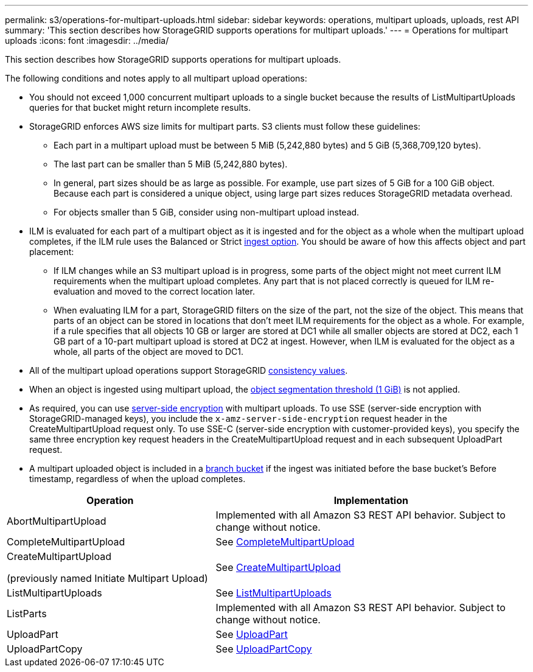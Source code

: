 ---
permalink: s3/operations-for-multipart-uploads.html
sidebar: sidebar
keywords: operations, multipart uploads, uploads, rest API
summary: 'This section describes how StorageGRID supports operations for multipart uploads.'
---
= Operations for multipart uploads
:icons: font
:imagesdir: ../media/

[.lead]
This section describes how StorageGRID supports operations for multipart uploads.

The following conditions and notes apply to all multipart upload operations:

* You should not exceed 1,000 concurrent multipart uploads to a single bucket because the results of ListMultipartUploads queries for that bucket might return incomplete results.

* StorageGRID enforces AWS size limits for multipart parts. S3 clients must follow these guidelines:
 ** Each part in a multipart upload must be between 5 MiB (5,242,880 bytes) and 5 GiB (5,368,709,120 bytes).
 ** The last part can be smaller than 5 MiB (5,242,880 bytes).
 ** In general, part sizes should be as large as possible. For example, use part sizes of 5 GiB for a 100 GiB object. Because each part is considered a unique object, using large part sizes reduces StorageGRID metadata overhead.
 ** For objects smaller than 5 GiB, consider using non-multipart upload instead.

* ILM is evaluated for each part of a multipart object as it is ingested and for the object as a whole when the multipart upload completes, if the ILM rule uses the Balanced or Strict link:../ilm/data-protection-options-for-ingest.html[ingest option]. You should be aware of how this affects object and part placement:
 ** If ILM changes while an S3 multipart upload is in progress, some parts of the object might not meet current ILM requirements when the multipart upload completes. Any part that is not placed correctly is queued for ILM re-evaluation and moved to the correct location later.
 ** When evaluating ILM for a part, StorageGRID filters on the size of the part, not the size of the object. This means that parts of an object can be stored in locations that don't meet ILM requirements for the object as a whole. For example, if a rule specifies that all objects 10 GB or larger are stored at DC1 while all smaller objects are stored at DC2, each 1 GB part of a 10-part multipart upload is stored at DC2 at ingest. However, when ILM is evaluated for the object as a whole, all parts of the object are moved to DC1.

* All of the multipart upload operations support StorageGRID link:consistency.html[consistency values].

* When an object is ingested using multipart upload, the link:../admin/what-object-segmentation-is.html[object segmentation threshold (1 GiB)] is not applied.

* As required, you can use link:using-server-side-encryption.html[server-side encryption] with multipart uploads. To use SSE (server-side encryption with StorageGRID-managed keys), you include the `x-amz-server-side-encryption` request header in the CreateMultipartUpload request only. To use SSE-C (server-side encryption with customer-provided keys), you specify the same three encryption key request headers in the CreateMultipartUpload request and in each subsequent UploadPart request.

* A multipart uploaded object is included in a link:../tenant/what-is-branch-bucket.html[branch bucket] if the ingest was initiated before the base bucket's Before timestamp, regardless of when the upload completes.

[cols="2a,3a" options="header"]
|===
| Operation| Implementation


| AbortMultipartUpload
| Implemented with all Amazon S3 REST API behavior. Subject to change without notice.

| CompleteMultipartUpload
| See link:complete-multipart-upload.html[CompleteMultipartUpload]

| CreateMultipartUpload

(previously named Initiate Multipart Upload)

| See link:initiate-multipart-upload.html[CreateMultipartUpload]

| ListMultipartUploads
| See link:list-multipart-uploads.html[ListMultipartUploads]

| ListParts
| Implemented with all Amazon S3 REST API behavior. Subject to change without notice.

| UploadPart
| See link:upload-part.html[UploadPart]

| UploadPartCopy
| See link:upload-part-copy.html[UploadPartCopy]

|===

// 2024 MAY 15, SGRIDDOC-61